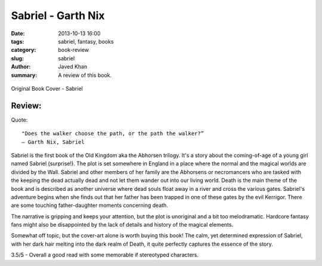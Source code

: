 Sabriel - Garth Nix
###################

:date: 2013-10-13 16:00
:tags: sabriel, fantasy, books
:category: book-review
:slug: sabriel
:author: Javed Khan
:summary: A review of this book.

.. figure:: |filename|/images/sabriel-book-cover.jpg
   :align: center
   :alt: Cover Art - Sabriel
   :target: |filename|/images/sabriel-book-cover.jpg

   Original Book Cover - Sabriel

Review:
=======

Quote::

    "Does the walker choose the path, or the path the walker?”
    ― Garth Nix, Sabriel

Sabriel is the first book of the Old Kingdom aka the Abhorsen trilogy.  It's a
story about the coming-of-age of a young girl named Sabriel (surprise!).  The
plot is set somewhere in England in a place where the normal and the magical
worlds are divided by the Wall. Sabriel and other members of her family are the
Abhorsens or necromancers who are tasked with the keeping the dead actually
dead and not let them wander out into our living world. Death is the main theme
of the book and is described as another universe where dead souls float away in
a river and cross the various gates. Sabriel's adventure begins when she finds
out that her father has been trapped in one of these gates by the evil
Kerrigor. There are some touching father-daughter moments concerning death.

The narrative is gripping and keeps your attention, but the plot is unoriginal
and a bit too melodramatic. Hardcore fantasy fans might also be disappointed by
the lack of details and history of the magical elements.

Somewhat off topic, but the cover-art alone is worth buying this book! The
calm, yet determined expression of Sabriel, with her dark hair melting into the
dark realm of Death, it quite perfectly captures the essence of the story.

3.5/5 - Overall a good read with some memorable if stereotyped characters.
